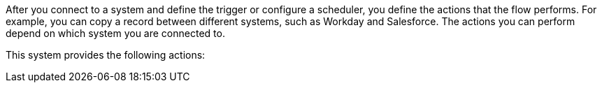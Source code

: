 After you connect to a system and define the trigger or configure a scheduler, you define the actions that the flow performs. For example, you can copy a record between different systems, such as Workday and Salesforce. The actions you can perform depend on which system you are connected to.

This system provides the following actions: